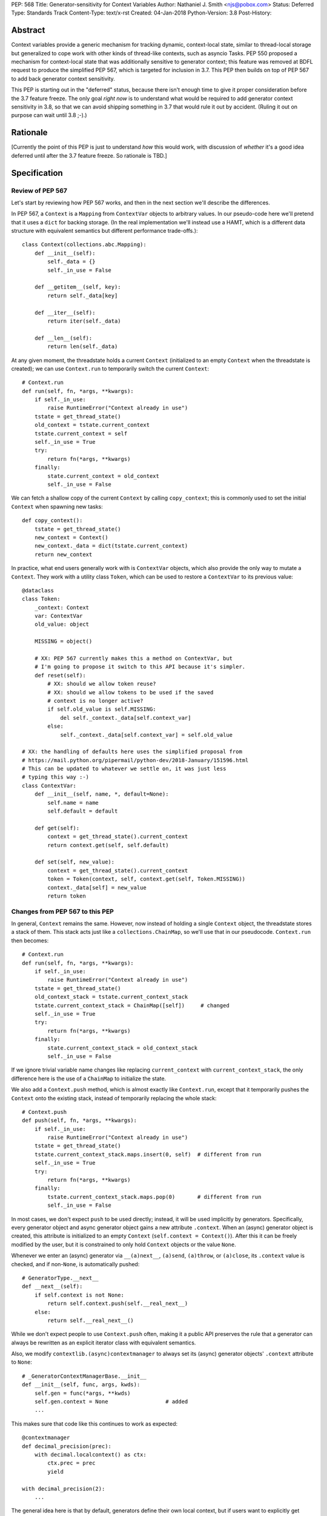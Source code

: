 PEP: 568
Title: Generator-sensitivity for Context Variables
Author: Nathaniel J. Smith <njs@pobox.com>
Status: Deferred
Type: Standards Track
Content-Type: text/x-rst
Created: 04-Jan-2018
Python-Version: 3.8
Post-History:


Abstract
========

Context variables provide a generic mechanism for tracking dynamic,
context-local state, similar to thread-local storage but generalized
to cope work with other kinds of thread-like contexts, such as asyncio
Tasks. PEP 550 proposed a mechanism for context-local state that was
additionally sensitive to generator context; this feature was removed
at BDFL request to produce the simplified PEP 567, which is targeted
for inclusion in 3.7. This PEP then builds on top of PEP 567 to add
back generator context sensitivity.

This PEP is starting out in the "deferred" status, because there isn't
enough time to give it proper consideration before the 3.7 feature
freeze. The only goal *right now* is to understand what would be
required to add generator context sensitivity in 3.8, so that we can
avoid shipping something in 3.7 that would rule it out by accident.
(Ruling it out on purpose can wait until 3.8 ;-).)


Rationale
=========

[Currently the point of this PEP is just to understand *how* this
would work, with discussion of *whether* it's a good idea deferred
until after the 3.7 feature freeze. So rationale is TBD.]


Specification
=============

Review of PEP 567
-----------------

Let's start by reviewing how PEP 567 works, and then in the next
section we'll describe the differences.

In PEP 567, a ``Context`` is a ``Mapping`` from ``ContextVar`` objects
to arbitrary values. In our pseudo-code here we'll pretend that it
uses a ``dict`` for backing storage. (In the real implementation we'll
instead use a HAMT, which is a different data structure with
equivalent semantics but different performance trade-offs.)::

   class Context(collections.abc.Mapping):
       def __init__(self):
           self._data = {}
           self._in_use = False

       def __getitem__(self, key):
           return self._data[key]

       def __iter__(self):
           return iter(self._data)

       def __len__(self):
           return len(self._data)

At any given moment, the threadstate holds a current ``Context``
(initialized to an empty ``Context`` when the threadstate is created);
we can use ``Context.run`` to temporarily switch the current
``Context``::

   # Context.run
   def run(self, fn, *args, **kwargs):
       if self._in_use:
           raise RuntimeError("Context already in use")
       tstate = get_thread_state()
       old_context = tstate.current_context
       tstate.current_context = self
       self._in_use = True
       try:
           return fn(*args, **kwargs)
       finally:
           state.current_context = old_context
           self._in_use = False

We can fetch a shallow copy of the current ``Context`` by calling
``copy_context``; this is commonly used to set the initial ``Context``
when spawning new tasks::

   def copy_context():
       tstate = get_thread_state()
       new_context = Context()
       new_context._data = dict(tstate.current_context)
       return new_context

In practice, what end users generally work with is ``ContextVar``
objects, which also provide the only way to mutate a ``Context``. They
work with a utility class ``Token``, which can be used to restore a
``ContextVar`` to its previous value::

   @dataclass
   class Token:
       _context: Context
       var: ContextVar
       old_value: object

       MISSING = object()

       # XX: PEP 567 currently makes this a method on ContextVar, but
       # I'm going to propose it switch to this API because it's simpler.
       def reset(self):
           # XX: should we allow token reuse?
           # XX: should we allow tokens to be used if the saved
           # context is no longer active?
           if self.old_value is self.MISSING:
               del self._context._data[self.context_var]
           else:
               self._context._data[self.context_var] = self.old_value

   # XX: the handling of defaults here uses the simplified proposal from
   # https://mail.python.org/pipermail/python-dev/2018-January/151596.html
   # This can be updated to whatever we settle on, it was just less
   # typing this way :-)
   class ContextVar:
       def __init__(self, name, *, default=None):
           self.name = name
           self.default = default

       def get(self):
           context = get_thread_state().current_context
           return context.get(self, self.default)

       def set(self, new_value):
           context = get_thread_state().current_context
           token = Token(context, self, context.get(self, Token.MISSING))
           context._data[self] = new_value
           return token


Changes from PEP 567 to this PEP
--------------------------------

In general, ``Context`` remains the same. However, now instead of
holding a single ``Context`` object, the threadstate stores a stack of
them. This stack acts just like a ``collections.ChainMap``, so we'll
use that in our pseudocode. ``Context.run`` then becomes::

   # Context.run
   def run(self, fn, *args, **kwargs):
       if self._in_use:
           raise RuntimeError("Context already in use")
       tstate = get_thread_state()
       old_context_stack = tstate.current_context_stack
       tstate.current_context_stack = ChainMap([self])     # changed
       self._in_use = True
       try:
           return fn(*args, **kwargs)
       finally:
           state.current_context_stack = old_context_stack
           self._in_use = False

If we ignore trivial variable name changes like replacing
``current_context`` with ``current_context_stack``, the only
difference here is the use of a ``ChainMap`` to initialize the state.

We also add a ``Context.push`` method, which is almost exactly like
``Context.run``, except that it temporarily pushes the ``Context``
onto the existing stack, instead of temporarily replacing the whole
stack::

   # Context.push
   def push(self, fn, *args, **kwargs):
       if self._in_use:
           raise RuntimeError("Context already in use")
       tstate = get_thread_state()
       tstate.current_context_stack.maps.insert(0, self)  # different from run
       self._in_use = True
       try:
           return fn(*args, **kwargs)
       finally:
           tstate.current_context_stack.maps.pop(0)       # different from run
           self._in_use = False

In most cases, we don't expect ``push`` to be used directly; instead,
it will be used implicitly by generators. Specifically, every
generator object and async generator object gains a new attribute
``.context``. When an (async) generator object is created, this
attribute is initialized to an empty ``Context`` (``self.context =
Context()``). After this it can be freely modified by the user, but it
is constrained to only hold ``Context`` objects or the value ``None``.

Whenever we enter an (async) generator via ``__(a)next__``,
``(a)send``, ``(a)throw``, or ``(a)close``, its ``.context`` value is
checked, and if non-``None``, is automatically pushed::

   # GeneratorType.__next__
   def __next__(self):
       if self.context is not None:
           return self.context.push(self.__real_next__)
       else:
           return self.__real_next__()

While we don't expect people to use ``Context.push`` often, making it
a public API preserves the rule that a generator can always be
rewritten as an explicit iterator class with equivalent semantics.

Also, we modify ``contextlib.(async)contextmanager`` to always set its
(async) generator objects' ``.context`` attribute to ``None``::

   # _GeneratorContextManagerBase.__init__
   def __init__(self, func, args, kwds):
       self.gen = func(*args, **kwds)
       self.gen.context = None                  # added
       ...

This makes sure that code like this continues to work as expected::

   @contextmanager
   def decimal_precision(prec):
       with decimal.localcontext() as ctx:
           ctx.prec = prec
           yield

   with decimal_precision(2):
       ...

The general idea here is that by default, generators define their own
local context, but if users want to explicitly get some other behavior
then they can do that.

Otherwise, things mostly work as before, except that we go through and
adjust things to use the context stack ``ChainMap``.

The ``copy_context`` function now returns a flattened copy of the
"effective" context. (As an optimization, the implementation might
choose to do this flattening lazily, but if so this will be made
invisible to the user.) Compared to our previous implementation above,
the only change here is that ``tstate.current_context`` has been
replaced with ``tstate.current_context_stack``::

   def copy_context() -> Context:
       tstate = get_thread_state()
       new_context = Context()
       new_context._data = dict(tstate.current_context_stack)
       return new_context

``Token`` is unchanged, and the changes to ``ContextVar.get`` are
trivial::

   # ContextVar.get
   def get(self):
       context_stack = get_thread_state().current_context_stack
       return context_stack.get(self, self.default)

``ContextVar.set`` is a little more interesting: instead of going
through the ``ChainMap`` machinery like everything else, it always
mutates the top ``Context`` in the stack, and – crucially! – sets up
the returned ``Token`` to restore *its* state later. This allows us to
avoid accidentally "promoting" values between different levels in the
stack, as would happen if we did ``old = var.get(); ...;
var.set(old)``::

   # ContextVar.set
   def set(self, new_value):
       top_context = get_thread_state().current_context_stack.maps[0]
       token = Token(top_context, self, top_context.get(self, Token.MISSING))
       top_context._data[self] = new_value
       return token

And finally, to allow for introspection of the full context stack, we
provide a new function ``contextvars.get_context_stack``::

   def get_context_stack() -> List[Context]:
       return list(get_thread_state().current_context_stack.maps)

That's all.


Comparison to PEP 550
=====================

The main difference from PEP 550 is that it reified what we're calling
"contexts" and "context stacks" as two different concrete types
(``LocalContext`` and ``ExecutionContext`` respectively). This led to
lots of confusion about which object should be used in which places.
This proposal simplifies things by only reifying the ``Context``,
which is "just a dict", and makes the "context stack" an unnamed
feature of the interpreter's runtime state – with the one exception of
``get_context_stack``, which exposes the stack using a simple
``list``.


Implementation notes
====================

``Context`` will continue to use a HAMT-based mapping structure under
the hood instead of ``dict``, since we expect that calls to
``copy_context`` are much more common than ``ContextVar.set``.

Rather than using an actual ``ChainMap`` object, we'll represent the
context stack using some appropriate structure – the most appropriate
options are probably either a bare ``list`` with the "top" of the
stack being the end of the list, or an intrusive linked list
(``PyThreadState`` → ``Context`` → ``Context`` → ...), with the "top"
of the stack at the beginning of the list to allow efficient
push/pop.

A critical optimization in PEP 567 is the caching of values inside
``ContextVar``. Switching from a single context to a context stack
makes this a little bit more complicated, but not too much. Currently,
we invalidate the cache whenever the threadstate's current ``Context``
changes (on thread switch, and when entering/exiting ``Context.run``).
The simplest approach here would be to invalidate the cache whenever
stack changes (on thread switch, when entering/exiting
``Context.run``, and when entering/leaving ``Context.push``). The main
effect of this is that iterating a generator will invalidate the
cache. It seems unlikely that this will cause serious problems, but if
it does, then I think it can be avoided with a cleverer cache key that
recognizes that pushing and then popping a ``Context`` returns the
threadstate to its previous state. (Idea: store the cache key for a
particular stack configuration in the topmost ``Context``.)

It seems unavoidable in this design that uncached ``get`` will be
O(n), where n is the size of the context stack. However, n will
generally be very small – it's roughly the number of nested
generators, so usually n=1, and it will be extremely rare to see n
greater than, say, 5, and in worst case, it's bounded by the recursion
limit. Most of the ``Context``\s in the stack will be empty, and thus
can be skipped extremely quickly during lookup. And for repeated
lookups the caching mechanism will kick in. So it's probably possible
to construct some extreme case where this causes performance problems,
but ordinary code should be essentially unaffected.


Copyright
=========

This document has been placed in the public domain.

..
   Local Variables:
   indent-tabs-mode: nil
   coding: utf-8
   End:
